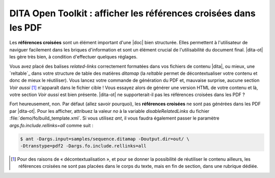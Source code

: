 .. Copyright 2011-2014 Olivier Carrère
.. Cette œuvre est mise à disposition selon les termes de la licence Creative
.. Commons Attribution - Pas d'utilisation commerciale - Partage dans les mêmes
.. conditions 4.0 international.

.. code review: yes

.. _dita-open-toolkit-afficher-les-references-croisees-dans-les-pdf:

DITA Open Toolkit : afficher les références croisées dans les PDF
=================================================================

Les **références croisées** sont un élément important d'une |doc|
bien structurée. Elles permettent à l'utilisateur de naviguer
facilement dans les briques d'information et sont un élément crucial de
l'utilisabilité du document final. |dita-ot| les gère très bien, à
condition d'effectuer quelques réglages.

Vous avez placé des balises *related-links* correctement formatées dans vos
fichiers de contenu |dita|, ou mieux, une `reltable`_
dans votre
structure de table des matières *ditamap* (la *reltable* permet de
décontextualiser votre contenu et donc de mieux le réutiliser). Vous lancez
votre commande de génération du PDF et, mauvaise surprise, aucune section *Voir
aussi* [#]_ n'apparaît dans le fichier cible ! Vous essayez alors de générer une
version HTML de votre contenu et là, votre section *Voir aussi* est bien
présente. |dita-ot| ne supporterait-il pas les références croisées
dans les PDF ?

Fort heureusement, non. Par défaut (allez savoir pourquoi), les **références
croisées** ne sont pas générées dans les PDF par |dita-ot|. Pour les
afficher, attribuez la valeur *no* à la variable *disableRelatedLinks* du fichier
:file:`demo/fo/build_template.xml`. Si vous utilisez *ant*, il vous faudra
également passer le paramètre *args.fo.include.rellinks=all* comme suit :

.. code-block:: console

   $ ant -Dargs.input=samples/sequence.ditamap -Doutput.dir=out/ \
   -Dtranstype=pdf2 -Dargs.fo.include.rellinks=all

.. only:: html

   .. rubric:: Notes

.. [#] Pour des raisons de « décontextualisation », et pour se donner la
       possibilité de réutiliser le contenu ailleurs, les références croisées ne
       sont pas placées dans le corps du texte, mais en fin de section, dans une
       rubrique dédiée.

.. text review: yes
